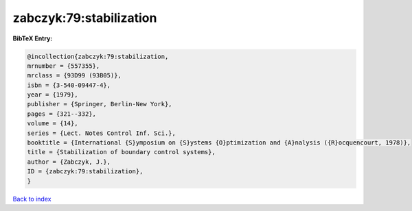 zabczyk:79:stabilization
========================

.. :cite:t:`zabczyk:79:stabilization`

.. bibliography:: ../../All.bib

**BibTeX Entry:**

.. code-block:: bibtex

   @incollection{zabczyk:79:stabilization,
   mrnumber = {557355},
   mrclass = {93D99 (93B05)},
   isbn = {3-540-09447-4},
   year = {1979},
   publisher = {Springer, Berlin-New York},
   pages = {321--332},
   volume = {14},
   series = {Lect. Notes Control Inf. Sci.},
   booktitle = {International {S}ymposium on {S}ystems {O}ptimization and {A}nalysis ({R}ocquencourt, 1978)},
   title = {Stabilization of boundary control systems},
   author = {Zabczyk, J.},
   ID = {zabczyk:79:stabilization},
   }

`Back to index <../index>`_
